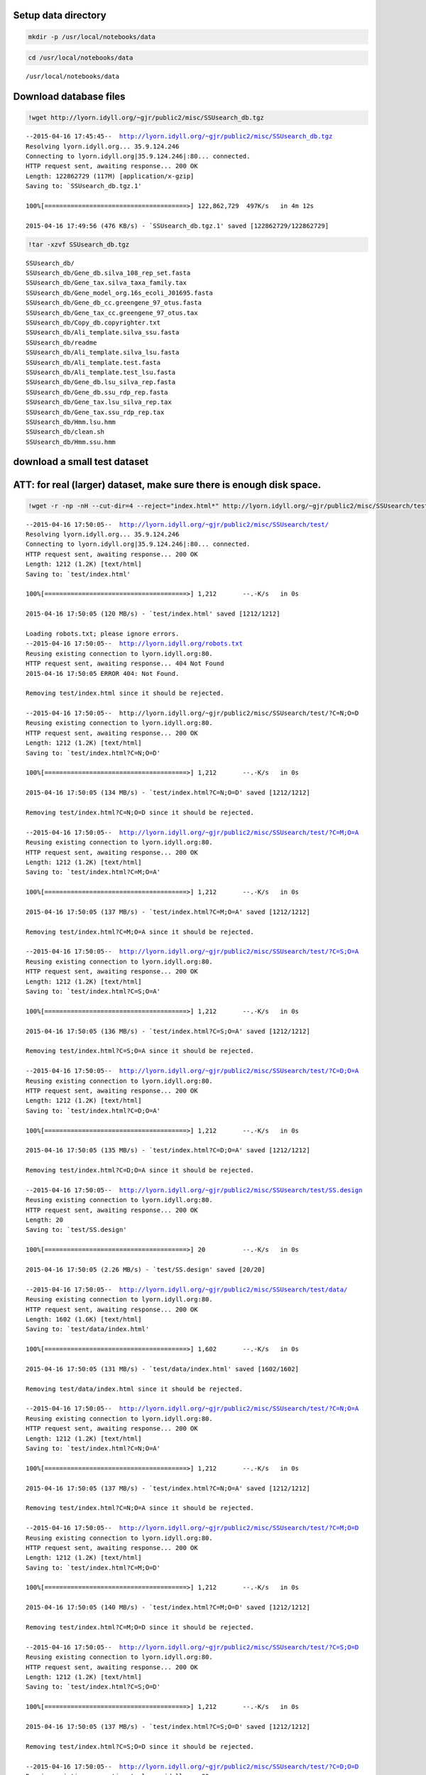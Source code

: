 
Setup data directory
~~~~~~~~~~~~~~~~~~~~

.. code:: python

    mkdir -p /usr/local/notebooks/data

.. code:: python

    cd /usr/local/notebooks/data


.. parsed-literal::

    /usr/local/notebooks/data


Download database files
~~~~~~~~~~~~~~~~~~~~~~~

.. code:: python

    !wget http://lyorn.idyll.org/~gjr/public2/misc/SSUsearch_db.tgz


.. parsed-literal::

    --2015-04-16 17:45:45--  http://lyorn.idyll.org/~gjr/public2/misc/SSUsearch_db.tgz
    Resolving lyorn.idyll.org... 35.9.124.246
    Connecting to lyorn.idyll.org|35.9.124.246|:80... connected.
    HTTP request sent, awaiting response... 200 OK
    Length: 122862729 (117M) [application/x-gzip]
    Saving to: `SSUsearch_db.tgz.1'
    
    100%[======================================>] 122,862,729  497K/s   in 4m 12s  
    
    2015-04-16 17:49:56 (476 KB/s) - `SSUsearch_db.tgz.1' saved [122862729/122862729]
    


.. code:: python

    !tar -xzvf SSUsearch_db.tgz


.. parsed-literal::

    SSUsearch_db/
    SSUsearch_db/Gene_db.silva_108_rep_set.fasta
    SSUsearch_db/Gene_tax.silva_taxa_family.tax
    SSUsearch_db/Gene_model_org.16s_ecoli_J01695.fasta
    SSUsearch_db/Gene_db_cc.greengene_97_otus.fasta
    SSUsearch_db/Gene_tax_cc.greengene_97_otus.tax
    SSUsearch_db/Copy_db.copyrighter.txt
    SSUsearch_db/Ali_template.silva_ssu.fasta
    SSUsearch_db/readme
    SSUsearch_db/Ali_template.silva_lsu.fasta
    SSUsearch_db/Ali_template.test.fasta
    SSUsearch_db/Ali_template.test_lsu.fasta
    SSUsearch_db/Gene_db.lsu_silva_rep.fasta
    SSUsearch_db/Gene_db.ssu_rdp_rep.fasta
    SSUsearch_db/Gene_tax.lsu_silva_rep.tax
    SSUsearch_db/Gene_tax.ssu_rdp_rep.tax
    SSUsearch_db/Hmm.lsu.hmm
    SSUsearch_db/clean.sh
    SSUsearch_db/Hmm.ssu.hmm


download a small test dataset
~~~~~~~~~~~~~~~~~~~~~~~~~~~~~

ATT: for real (larger) dataset, make sure there is enough disk space.
~~~~~~~~~~~~~~~~~~~~~~~~~~~~~~~~~~~~~~~~~~~~~~~~~~~~~~~~~~~~~~~~~~~~~

.. code:: python

    !wget -r -np -nH --cut-dir=4 --reject="index.html*" http://lyorn.idyll.org/~gjr/public2/misc/SSUsearch/test/


.. parsed-literal::

    --2015-04-16 17:50:05--  http://lyorn.idyll.org/~gjr/public2/misc/SSUsearch/test/
    Resolving lyorn.idyll.org... 35.9.124.246
    Connecting to lyorn.idyll.org|35.9.124.246|:80... connected.
    HTTP request sent, awaiting response... 200 OK
    Length: 1212 (1.2K) [text/html]
    Saving to: `test/index.html'
    
    100%[======================================>] 1,212       --.-K/s   in 0s      
    
    2015-04-16 17:50:05 (120 MB/s) - `test/index.html' saved [1212/1212]
    
    Loading robots.txt; please ignore errors.
    --2015-04-16 17:50:05--  http://lyorn.idyll.org/robots.txt
    Reusing existing connection to lyorn.idyll.org:80.
    HTTP request sent, awaiting response... 404 Not Found
    2015-04-16 17:50:05 ERROR 404: Not Found.
    
    Removing test/index.html since it should be rejected.
    
    --2015-04-16 17:50:05--  http://lyorn.idyll.org/~gjr/public2/misc/SSUsearch/test/?C=N;O=D
    Reusing existing connection to lyorn.idyll.org:80.
    HTTP request sent, awaiting response... 200 OK
    Length: 1212 (1.2K) [text/html]
    Saving to: `test/index.html?C=N;O=D'
    
    100%[======================================>] 1,212       --.-K/s   in 0s      
    
    2015-04-16 17:50:05 (134 MB/s) - `test/index.html?C=N;O=D' saved [1212/1212]
    
    Removing test/index.html?C=N;O=D since it should be rejected.
    
    --2015-04-16 17:50:05--  http://lyorn.idyll.org/~gjr/public2/misc/SSUsearch/test/?C=M;O=A
    Reusing existing connection to lyorn.idyll.org:80.
    HTTP request sent, awaiting response... 200 OK
    Length: 1212 (1.2K) [text/html]
    Saving to: `test/index.html?C=M;O=A'
    
    100%[======================================>] 1,212       --.-K/s   in 0s      
    
    2015-04-16 17:50:05 (137 MB/s) - `test/index.html?C=M;O=A' saved [1212/1212]
    
    Removing test/index.html?C=M;O=A since it should be rejected.
    
    --2015-04-16 17:50:05--  http://lyorn.idyll.org/~gjr/public2/misc/SSUsearch/test/?C=S;O=A
    Reusing existing connection to lyorn.idyll.org:80.
    HTTP request sent, awaiting response... 200 OK
    Length: 1212 (1.2K) [text/html]
    Saving to: `test/index.html?C=S;O=A'
    
    100%[======================================>] 1,212       --.-K/s   in 0s      
    
    2015-04-16 17:50:05 (136 MB/s) - `test/index.html?C=S;O=A' saved [1212/1212]
    
    Removing test/index.html?C=S;O=A since it should be rejected.
    
    --2015-04-16 17:50:05--  http://lyorn.idyll.org/~gjr/public2/misc/SSUsearch/test/?C=D;O=A
    Reusing existing connection to lyorn.idyll.org:80.
    HTTP request sent, awaiting response... 200 OK
    Length: 1212 (1.2K) [text/html]
    Saving to: `test/index.html?C=D;O=A'
    
    100%[======================================>] 1,212       --.-K/s   in 0s      
    
    2015-04-16 17:50:05 (135 MB/s) - `test/index.html?C=D;O=A' saved [1212/1212]
    
    Removing test/index.html?C=D;O=A since it should be rejected.
    
    --2015-04-16 17:50:05--  http://lyorn.idyll.org/~gjr/public2/misc/SSUsearch/test/SS.design
    Reusing existing connection to lyorn.idyll.org:80.
    HTTP request sent, awaiting response... 200 OK
    Length: 20
    Saving to: `test/SS.design'
    
    100%[======================================>] 20          --.-K/s   in 0s      
    
    2015-04-16 17:50:05 (2.26 MB/s) - `test/SS.design' saved [20/20]
    
    --2015-04-16 17:50:05--  http://lyorn.idyll.org/~gjr/public2/misc/SSUsearch/test/data/
    Reusing existing connection to lyorn.idyll.org:80.
    HTTP request sent, awaiting response... 200 OK
    Length: 1602 (1.6K) [text/html]
    Saving to: `test/data/index.html'
    
    100%[======================================>] 1,602       --.-K/s   in 0s      
    
    2015-04-16 17:50:05 (131 MB/s) - `test/data/index.html' saved [1602/1602]
    
    Removing test/data/index.html since it should be rejected.
    
    --2015-04-16 17:50:05--  http://lyorn.idyll.org/~gjr/public2/misc/SSUsearch/test/?C=N;O=A
    Reusing existing connection to lyorn.idyll.org:80.
    HTTP request sent, awaiting response... 200 OK
    Length: 1212 (1.2K) [text/html]
    Saving to: `test/index.html?C=N;O=A'
    
    100%[======================================>] 1,212       --.-K/s   in 0s      
    
    2015-04-16 17:50:05 (137 MB/s) - `test/index.html?C=N;O=A' saved [1212/1212]
    
    Removing test/index.html?C=N;O=A since it should be rejected.
    
    --2015-04-16 17:50:05--  http://lyorn.idyll.org/~gjr/public2/misc/SSUsearch/test/?C=M;O=D
    Reusing existing connection to lyorn.idyll.org:80.
    HTTP request sent, awaiting response... 200 OK
    Length: 1212 (1.2K) [text/html]
    Saving to: `test/index.html?C=M;O=D'
    
    100%[======================================>] 1,212       --.-K/s   in 0s      
    
    2015-04-16 17:50:05 (140 MB/s) - `test/index.html?C=M;O=D' saved [1212/1212]
    
    Removing test/index.html?C=M;O=D since it should be rejected.
    
    --2015-04-16 17:50:05--  http://lyorn.idyll.org/~gjr/public2/misc/SSUsearch/test/?C=S;O=D
    Reusing existing connection to lyorn.idyll.org:80.
    HTTP request sent, awaiting response... 200 OK
    Length: 1212 (1.2K) [text/html]
    Saving to: `test/index.html?C=S;O=D'
    
    100%[======================================>] 1,212       --.-K/s   in 0s      
    
    2015-04-16 17:50:05 (137 MB/s) - `test/index.html?C=S;O=D' saved [1212/1212]
    
    Removing test/index.html?C=S;O=D since it should be rejected.
    
    --2015-04-16 17:50:05--  http://lyorn.idyll.org/~gjr/public2/misc/SSUsearch/test/?C=D;O=D
    Reusing existing connection to lyorn.idyll.org:80.
    HTTP request sent, awaiting response... 200 OK
    Length: 1212 (1.2K) [text/html]
    Saving to: `test/index.html?C=D;O=D'
    
    100%[======================================>] 1,212       --.-K/s   in 0s      
    
    2015-04-16 17:50:05 (145 MB/s) - `test/index.html?C=D;O=D' saved [1212/1212]
    
    Removing test/index.html?C=D;O=D since it should be rejected.
    
    --2015-04-16 17:50:05--  http://lyorn.idyll.org/~gjr/public2/misc/SSUsearch/test/data/?C=N;O=D
    Reusing existing connection to lyorn.idyll.org:80.
    HTTP request sent, awaiting response... 200 OK
    Length: 1602 (1.6K) [text/html]
    Saving to: `test/data/index.html?C=N;O=D'
    
    100%[======================================>] 1,602       --.-K/s   in 0s      
    
    2015-04-16 17:50:06 (131 MB/s) - `test/data/index.html?C=N;O=D' saved [1602/1602]
    
    Removing test/data/index.html?C=N;O=D since it should be rejected.
    
    --2015-04-16 17:50:06--  http://lyorn.idyll.org/~gjr/public2/misc/SSUsearch/test/data/?C=M;O=A
    Reusing existing connection to lyorn.idyll.org:80.
    HTTP request sent, awaiting response... 200 OK
    Length: 1602 (1.6K) [text/html]
    Saving to: `test/data/index.html?C=M;O=A'
    
    100%[======================================>] 1,602       --.-K/s   in 0s      
    
    2015-04-16 17:50:06 (163 MB/s) - `test/data/index.html?C=M;O=A' saved [1602/1602]
    
    Removing test/data/index.html?C=M;O=A since it should be rejected.
    
    --2015-04-16 17:50:06--  http://lyorn.idyll.org/~gjr/public2/misc/SSUsearch/test/data/?C=S;O=A
    Reusing existing connection to lyorn.idyll.org:80.
    HTTP request sent, awaiting response... 200 OK
    Length: 1602 (1.6K) [text/html]
    Saving to: `test/data/index.html?C=S;O=A'
    
    100%[======================================>] 1,602       --.-K/s   in 0s      
    
    2015-04-16 17:50:06 (97.9 MB/s) - `test/data/index.html?C=S;O=A' saved [1602/1602]
    
    Removing test/data/index.html?C=S;O=A since it should be rejected.
    
    --2015-04-16 17:50:06--  http://lyorn.idyll.org/~gjr/public2/misc/SSUsearch/test/data/?C=D;O=A
    Reusing existing connection to lyorn.idyll.org:80.
    HTTP request sent, awaiting response... 200 OK
    Length: 1602 (1.6K) [text/html]
    Saving to: `test/data/index.html?C=D;O=A'
    
    100%[======================================>] 1,602       --.-K/s   in 0s      
    
    2015-04-16 17:50:06 (91.8 MB/s) - `test/data/index.html?C=D;O=A' saved [1602/1602]
    
    Removing test/data/index.html?C=D;O=A since it should be rejected.
    
    --2015-04-16 17:50:06--  http://lyorn.idyll.org/~gjr/public2/misc/SSUsearch/test/data/1c.fa
    Reusing existing connection to lyorn.idyll.org:80.
    HTTP request sent, awaiting response... 200 OK
    Length: 14992 (15K)
    Saving to: `test/data/1c.fa'
    
    100%[======================================>] 14,992      --.-K/s   in 0.03s   
    
    2015-04-16 17:50:06 (584 KB/s) - `test/data/1c.fa' saved [14992/14992]
    
    --2015-04-16 17:50:06--  http://lyorn.idyll.org/~gjr/public2/misc/SSUsearch/test/data/1d.fa
    Reusing existing connection to lyorn.idyll.org:80.
    HTTP request sent, awaiting response... 200 OK
    Length: 14974 (15K)
    Saving to: `test/data/1d.fa'
    
    100%[======================================>] 14,974      --.-K/s   in 0.02s   
    
    2015-04-16 17:50:06 (590 KB/s) - `test/data/1d.fa' saved [14974/14974]
    
    --2015-04-16 17:50:06--  http://lyorn.idyll.org/~gjr/public2/misc/SSUsearch/test/data/2c.fa
    Reusing existing connection to lyorn.idyll.org:80.
    HTTP request sent, awaiting response... 200 OK
    Length: 14991 (15K)
    Saving to: `test/data/2c.fa'
    
    100%[======================================>] 14,991      --.-K/s   in 0.02s   
    
    2015-04-16 17:50:06 (590 KB/s) - `test/data/2c.fa' saved [14991/14991]
    
    --2015-04-16 17:50:06--  http://lyorn.idyll.org/~gjr/public2/misc/SSUsearch/test/data/2d.fa
    Reusing existing connection to lyorn.idyll.org:80.
    HTTP request sent, awaiting response... 200 OK
    Length: 14994 (15K)
    Saving to: `test/data/2d.fa'
    
    100%[======================================>] 14,994      --.-K/s   in 0.02s   
    
    2015-04-16 17:50:06 (589 KB/s) - `test/data/2d.fa' saved [14994/14994]
    
    --2015-04-16 17:50:06--  http://lyorn.idyll.org/~gjr/public2/misc/SSUsearch/test/data/?C=N;O=A
    Reusing existing connection to lyorn.idyll.org:80.
    HTTP request sent, awaiting response... 200 OK
    Length: 1602 (1.6K) [text/html]
    Saving to: `test/data/index.html?C=N;O=A'
    
    100%[======================================>] 1,602       --.-K/s   in 0s      
    
    2015-04-16 17:50:06 (95.1 MB/s) - `test/data/index.html?C=N;O=A' saved [1602/1602]
    
    Removing test/data/index.html?C=N;O=A since it should be rejected.
    
    --2015-04-16 17:50:06--  http://lyorn.idyll.org/~gjr/public2/misc/SSUsearch/test/data/?C=M;O=D
    Reusing existing connection to lyorn.idyll.org:80.
    HTTP request sent, awaiting response... 200 OK
    Length: 1602 (1.6K) [text/html]
    Saving to: `test/data/index.html?C=M;O=D'
    
    100%[======================================>] 1,602       --.-K/s   in 0s      
    
    2015-04-16 17:50:06 (76.0 MB/s) - `test/data/index.html?C=M;O=D' saved [1602/1602]
    
    Removing test/data/index.html?C=M;O=D since it should be rejected.
    
    --2015-04-16 17:50:06--  http://lyorn.idyll.org/~gjr/public2/misc/SSUsearch/test/data/?C=S;O=D
    Reusing existing connection to lyorn.idyll.org:80.
    HTTP request sent, awaiting response... 200 OK
    Length: 1602 (1.6K) [text/html]
    Saving to: `test/data/index.html?C=S;O=D'
    
    100%[======================================>] 1,602       --.-K/s   in 0s      
    
    2015-04-16 17:50:06 (90.9 MB/s) - `test/data/index.html?C=S;O=D' saved [1602/1602]
    
    Removing test/data/index.html?C=S;O=D since it should be rejected.
    
    --2015-04-16 17:50:06--  http://lyorn.idyll.org/~gjr/public2/misc/SSUsearch/test/data/?C=D;O=D
    Reusing existing connection to lyorn.idyll.org:80.
    HTTP request sent, awaiting response... 200 OK
    Length: 1602 (1.6K) [text/html]
    Saving to: `test/data/index.html?C=D;O=D'
    
    100%[======================================>] 1,602       --.-K/s   in 0s      
    
    2015-04-16 17:50:06 (159 MB/s) - `test/data/index.html?C=D;O=D' saved [1602/1602]
    
    Removing test/data/index.html?C=D;O=D since it should be rejected.
    
    FINISHED --2015-04-16 17:50:06--
    Downloaded: 23 files, 83K in 0.1s (835 KB/s)


.. code:: python

    ls test/data/


.. parsed-literal::

    1c.fa  1d.fa  2c.fa  2d.fa


**This tutorial assumes that you ready finished quality trimming, and
also paired end merge, if you paired end reads overlap.**

For quality trimming, we recommend
`trimmomatic <http://www.usadellab.org/cms/?page=trimmomatic>`_ written
in java, or
`fastq-mcf <https://code.google.com/p/ea-utils/wiki/FastqMcf>`_ written
in C.

For paired end reads merging, we recommend
`pandseq <https://github.com/neufeld/pandaseq>`_ or
`flash <http://ccb.jhu.edu/software/FLASH/>`_

